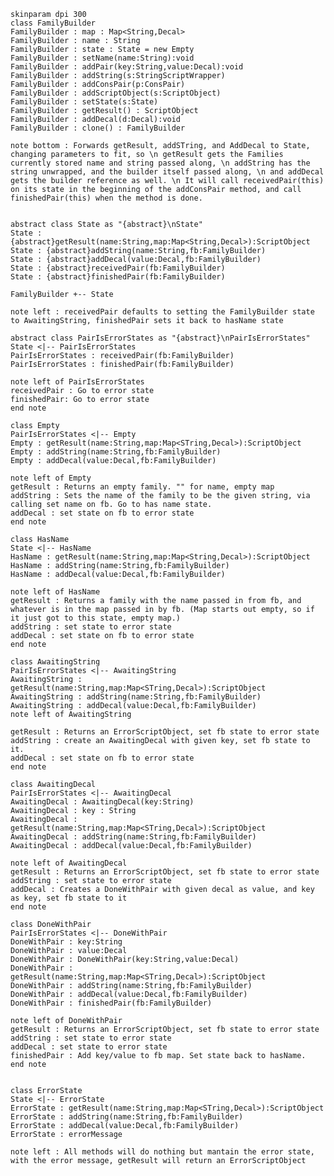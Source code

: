 #+BEGIN_SRC plantuml :file FamilyBuilder.png
skinparam dpi 300
class FamilyBuilder
FamilyBuilder : map : Map<String,Decal>
FamilyBuilder : name : String
FamilyBuilder : state : State = new Empty
FamilyBuilder : setName(name:String):void
FamilyBuilder : addPair(key:String,value:Decal):void
FamilyBuilder : addString(s:StringScriptWrapper)
FamilyBuilder : addConsPair(p:ConsPair)
FamilyBuilder : addScriptObject(s:ScriptObject)
FamilyBuilder : setState(s:State)
FamilyBuilder : getResult() : ScriptObject
FamilyBuilder : addDecal(d:Decal):void
FamilyBuilder : clone() : FamilyBuilder

note bottom : Forwards getResult, addSTring, and AddDecal to State, changing parameters to fit, so \n getResult gets the Families currently stored name and string passed along, \n addString has the string unwrapped, and the builder itself passed along, \n and addDecal gets the builder reference as well. \n It will call receivedPair(this) on its state in the beginning of the addConsPair method, and call finishedPair(this) when the method is done. 


abstract class State as "{abstract}\nState"
State : {abstract}getResult(name:String,map:Map<String,Decal>):ScriptObject
State : {abstract}addString(name:String,fb:FamilyBuilder)
State : {abstract}addDecal(value:Decal,fb:FamilyBuilder)
State : {abstract}receivedPair(fb:FamilyBuilder)
State : {abstract}finishedPair(fb:FamilyBuilder)

FamilyBuilder +-- State

note left : receivedPair defaults to setting the FamilyBuilder state to AwaitingString, finishedPair sets it back to hasName state

abstract class PairIsErrorStates as "{abstract}\nPairIsErrorStates"
State <|-- PairIsErrorStates
PairIsErrorStates : receivedPair(fb:FamilyBuilder)
PairIsErrorStates : finishedPair(fb:FamilyBuilder)

note left of PairIsErrorStates
receivedPair : Go to error state
finishedPair: Go to error state
end note

class Empty 
PairIsErrorStates <|-- Empty 
Empty : getResult(name:String,map:Map<STring,Decal>):ScriptObject
Empty : addString(name:String,fb:FamilyBuilder)
Empty : addDecal(value:Decal,fb:FamilyBuilder)

note left of Empty
getResult : Returns an empty family. "" for name, empty map
addString : Sets the name of the family to be the given string, via calling set name on fb. Go to has name state.
addDecal : set state on fb to error state
end note

class HasName
State <|-- HasName
HasName : getResult(name:String,map:Map<String,Decal>):ScriptObject
HasName : addString(name:String,fb:FamilyBuilder)
HasName : addDecal(value:Decal,fb:FamilyBuilder)

note left of HasName
getResult : Returns a family with the name passed in from fb, and whatever is in the map passed in by fb. (Map starts out empty, so if it just got to this state, empty map.)
addString : set state to error state
addDecal : set state on fb to error state
end note

class AwaitingString
PairIsErrorStates <|-- AwaitingString
AwaitingString : getResult(name:String,map:Map<STring,Decal>):ScriptObject
AwaitingString : addString(name:String,fb:FamilyBuilder)
AwaitingString : addDecal(value:Decal,fb:FamilyBuilder)
note left of AwaitingString

getResult : Returns an ErrorScriptObject, set fb state to error state
addString : create an AwaitingDecal with given key, set fb state to it.
addDecal : set state on fb to error state
end note

class AwaitingDecal
PairIsErrorStates <|-- AwaitingDecal
AwaitingDecal : AwaitingDecal(key:String)
AwaitingDecal : key : String
AwaitingDecal : getResult(name:String,map:Map<STring,Decal>):ScriptObject
AwaitingDecal : addString(name:String,fb:FamilyBuilder)
AwaitingDecal : addDecal(value:Decal,fb:FamilyBuilder)

note left of AwaitingDecal
getResult : Returns an ErrorScriptObject, set fb state to error state
addString : set state to error state
addDecal : Creates a DoneWithPair with given decal as value, and key as key, set fb state to it
end note

class DoneWithPair
PairIsErrorStates <|-- DoneWithPair
DoneWithPair : key:String
DoneWithPair : value:Decal
DoneWithPair : DoneWithPair(key:String,value:Decal)
DoneWithPair : getResult(name:String,map:Map<STring,Decal>):ScriptObject
DoneWithPair : addString(name:String,fb:FamilyBuilder)
DoneWithPair : addDecal(value:Decal,fb:FamilyBuilder)
DoneWithPair : finishedPair(fb:FamilyBuilder)

note left of DoneWithPair
getResult : Returns an ErrorScriptObject, set fb state to error state
addString : set state to error state
addDecal : set state to error state
finishedPair : Add key/value to fb map. Set state back to hasName.
end note


class ErrorState
State <|-- ErrorState
ErrorState : getResult(name:String,map:Map<STring,Decal>):ScriptObject
ErrorState : addString(name:String,fb:FamilyBuilder)
ErrorState : addDecal(value:Decal,fb:FamilyBuilder)
ErrorState : errorMessage 

note left : All methods will do nothing but mantain the error state, with the error message, getResult will return an ErrorScriptObject


#+END_SRC

#+RESULTS:
[[file:FamilyBuilder.png]]

